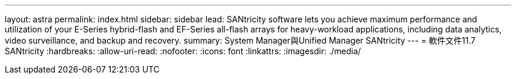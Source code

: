 ---
layout: astra 
permalink: index.html 
sidebar: sidebar 
lead: SANtricity software lets you achieve maximum performance and utilization of your E-Series hybrid-flash and EF-Series all-flash arrays for heavy-workload applications, including data analytics, video surveillance, and backup and recovery. 
summary: System Manager與Unified Manager SANtricity 
---
= 軟件文件11.7 SANtricity
:hardbreaks:
:allow-uri-read: 
:nofooter: 
:icons: font
:linkattrs: 
:imagesdir: ./media/


